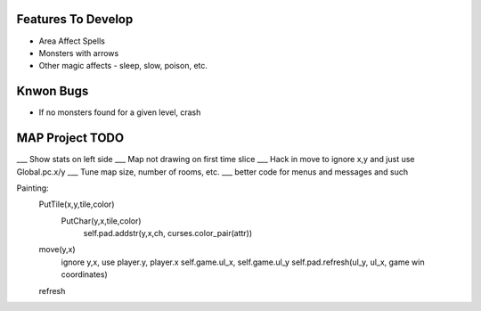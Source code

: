 Features To Develop
===================

- Area Affect Spells
- Monsters with arrows
- Other magic affects - sleep, slow, poison, etc.

Knwon Bugs
==========

- If no monsters found for a given level, crash

MAP Project TODO
================

___ Show stats on left side
___ Map not drawing on first time slice
___ Hack in move to ignore x,y and just use Global.pc.x/y
___ Tune map size, number of rooms, etc.
___ better code for menus and messages and such

Painting:
    PutTile(x,y,tile,color)
        PutChar(y,x,tile,color)
            self.pad.addstr(y,x,ch, curses.color_pair(attr))

    move(y,x)
        ignore y,x, use player.y, player.x
        self.game.ul_x, self.game.ul_y
        self.pad.refresh(ul_y, ul_x, game win coordinates)

    refresh
        
    

